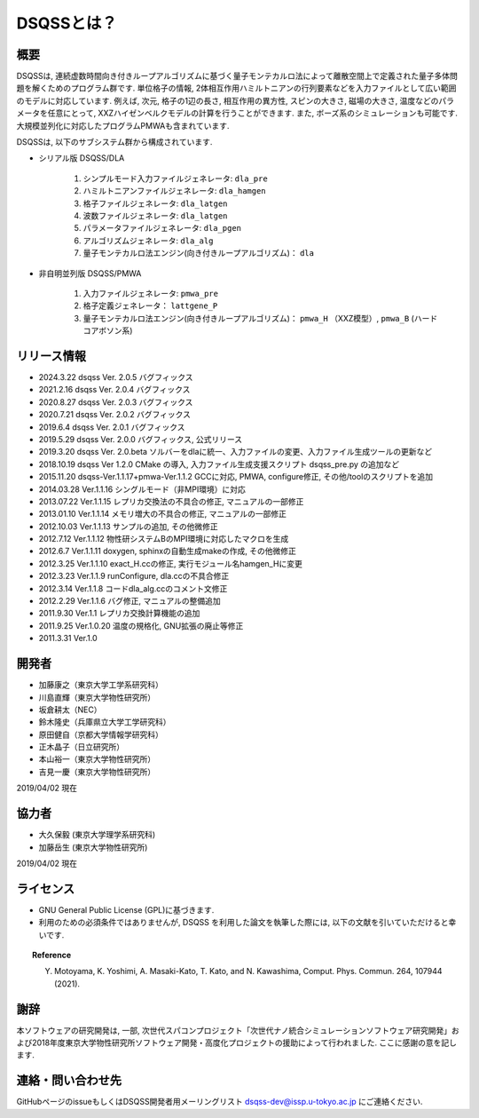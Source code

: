 ..  -*- coding: utf-8 -*-
..  highlight:: none

DSQSSとは？
---------------

概要
****************
DSQSSは, 連続虚数時間向き付きループアルゴリズムに基づく量子モンテカルロ法によって離散空間上で定義された量子多体問題を解くためのプログラム群です. 
単位格子の情報, 2体相互作用ハミルトニアンの行列要素などを入力ファイルとして広い範囲のモデルに対応しています. 
例えば, 次元, 格子の1辺の長さ, 相互作用の異方性, スピンの大きさ, 磁場の大きさ, 温度などのパラメータを任意にとって, XXZハイゼンベルクモデルの計算を行うことができます. 
また, ボーズ系のシミュレーションも可能です. 
大規模並列化に対応したプログラムPMWAも含まれています. 

DSQSSは, 以下のサブシステム群から構成されています. 

- シリアル版 DSQSS/DLA

    #. シンプルモード入力ファイルジェネレータ: ``dla_pre``
    #. ハミルトニアンファイルジェネレータ: ``dla_hamgen``
    #. 格子ファイルジェネレータ: ``dla_latgen``
    #. 波数ファイルジェネレータ: ``dla_latgen``
    #. パラメータファイルジェネレータ: ``dla_pgen``
    #. アルゴリズムジェネレータ: ``dla_alg``
    #. 量子モンテカルロ法エンジン(向き付きループアルゴリズム)： ``dla``

- 非自明並列版 DSQSS/PMWA

    #. 入力ファイルジェネレータ: ``pmwa_pre``
    #. 格子定義ジェネレータ： ``lattgene_P``
    #. 量子モンテカルロ法エンジン(向き付きループアルゴリズム)： ``pmwa_H`` （XXZ模型）,  ``pmwa_B`` (ハードコアボソン系)

リリース情報
****************
- 2024.3.22 dsqss Ver. 2.0.5
  バグフィックス
- 2021.2.16 dsqss Ver. 2.0.4
  バグフィックス
- 2020.8.27 dsqss Ver. 2.0.3
  バグフィックス
- 2020.7.21 dsqss Ver. 2.0.2
  バグフィックス
- 2019.6.4 dsqss Ver. 2.0.1
  バグフィックス
- 2019.5.29 dsqss Ver. 2.0.0
  バグフィックス, 公式リリース
- 2019.3.20 dsqss Ver. 2.0.beta
  ソルバーをdlaに統一、入力ファイルの変更、入力ファイル生成ツールの更新など
- 2018.10.19 dsqss Ver 1.2.0 
  CMake の導入, 入力ファイル生成支援スクリプト dsqss_pre.py の追加など
- 2015.11.20 dsqss-Ver.1.1.17+pmwa-Ver.1.1.2
  GCCに対応,  PMWA, configure修正, その他/toolのスクリプトを追加
- 2014.03.28 Ver.1.1.16
  シングルモード（非MPI環境）に対応
- 2013.07.22 Ver.1.1.15
  レプリカ交換法の不具合の修正, マニュアルの一部修正
- 2013.01.10 Ver.1.1.14
  メモリ増大の不具合の修正, マニュアルの一部修正
- 2012.10.03 Ver.1.1.13
  サンプルの追加, その他微修正
- 2012.7.12 Ver.1.1.12
  物性研システムBのMPI環境に対応したマクロを生成
- 2012.6.7 Ver.1.1.11
  doxygen, sphinxの自動生成makeの作成, その他微修正
- 2012.3.25 Ver.1.1.10
  exact_H.ccの修正, 実行モジュール名hamgen_Hに変更
- 2012.3.23 Ver.1.1.9
  runConfigure, dla.ccの不具合修正
- 2012.3.14 Ver.1.1.8
  コードdla_alg.ccのコメント文修正
- 2012.2.29 Ver.1.1.6
  バグ修正, マニュアルの整備追加
- 2011.9.30 Ver.1.1
  レプリカ交換計算機能の追加
- 2011.9.25 Ver.1.0.20 
  温度の規格化, GNU拡張の廃止等修正
- 2011.3.31 Ver.1.0

開発者
****************

- 加藤康之（東京大学工学系研究科）
- 川島直輝（東京大学物性研究所）
- 坂倉耕太（NEC）
- 鈴木隆史（兵庫県立大学工学研究科）
- 原田健自（京都大学情報学研究科）
- 正木晶子（日立研究所）
- 本山裕一（東京大学物性研究所）
- 吉見一慶（東京大学物性研究所）

2019/04/02 現在

協力者
****************
- 大久保毅 (東京大学理学系研究科)
- 加藤岳生 (東京大学物性研究所)

2019/04/02 現在

ライセンス
****************
- GNU General Public License (GPL)に基づきます. 
- 利用のための必須条件ではありませんが, DSQSS を利用した論文を執筆した際には, 以下の文献を引いていただけると幸いです.
   
.. topic:: Reference

  Y. Motoyama, K. Yoshimi, A. Masaki-Kato, T. Kato, and N. Kawashima, Comput. Phys. Commun. 264, 107944 (2021).


謝辞
****************
本ソフトウェアの研究開発は, 一部, 次世代スパコンプロジェクト「次世代ナノ統合シミュレーションソフトウェア研究開発」および2018年度東京大学物性研究所ソフトウェア開発・高度化プロジェクトの援助によって行われました. ここに感謝の意を記します. 

連絡・問い合わせ先
*********************
GitHubページのissueもしくはDSQSS開発者用メーリングリスト dsqss-dev@issp.u-tokyo.ac.jp にご連絡ください. 
